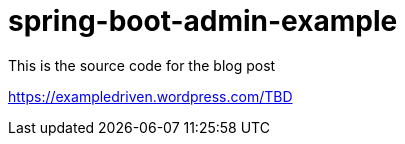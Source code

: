 # spring-boot-admin-example

This is the source code for the blog post

https://exampledriven.wordpress.com/TBD